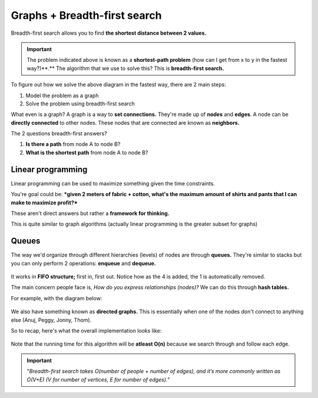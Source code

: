 Graphs + Breadth-first search
=====

Breadth-first search allows you to find **the shortest distance between 2 values.**

.. figure:: images/20.png
   :align: center

.. Important:: The problem indicated above is known as a **shortest-path problem** (how can I get from x to y in the fastest way?)**.** The algorithm that we use to solve this? This is **breadth-first search.**

To figure out how we solve the above diagram in the fastest way, there are 2 main steps:

1. Model the problem as a graph
2. Solve the problem using breadth-first search

What even is a graph? A graph is a way to **set connections.** They're made up of **nodes** and **edges**. A node can be **directly connected** to other nodes. These nodes that are connected are known as **neighbors.** 

The 2 questions breadth-first answers?

1. **Is there a path** from node A to node B?
2. **What is the shortest path** from node A to node B?

Linear programming
------------

Linear programming can be used to maximize something given the time constraints.

You're goal could be: ***given 2 meters of fabric + cotton, what's the maximum amount of shirts and pants that I can make to maximize profit?***

These aren't direct answers but rather a **framework for thinking.**  

This is quite similar to graph algorithms (actually linear programming is the greater subset for graphs)

Queues
------------

The way we'd organize through different hierarchies (levels) of nodes are through **queues.** They're similar to stacks but you can only perform 2 operations: **enqueue** and **dequeue.**

.. figure:: images/21.png
   :align: center

It works in **FIFO structure;** first in, first out. Notice how as the 4 is added, the 1 is automatically removed.

The main concern people face is, *How do you express relationships (nodes)?* We can do this through **hash tables.**

For example, with the diagram below:

.. figure:: images/22.png
   :align: center

.. code-block:: python
   :linenos:

   graph = {}
   graph[“you”] = [“alice”, “bob”, “claire”]
   graph[“bob”] = [“anuj”, “peggy”]
   graph[“alice”] = [“peggy”]
   graph[“claire”] = [“thom”, “jonny”]
   graph[“anuj”] = []
   graph[“peggy”] = []
   graph[“thom”] = []
   graph[“jonny”] = []

We also have something known as **directed graphs.** This is essentially when one of the nodes don't connect to anything else (Anuj, Peggy, Jonny, Thom).

So to recap, here's what the overall implementation looks like:

.. figure:: images/23.png
   :align: center

.. code-block:: python
   :linenos:

   # A use case of this for "mango" sellers

   from collections import deque
   search_queue = deque()
   search_queue += graph[“you”]

   def person_is_seller(name):
	return name[-1] == ‘m’

   while search_queue:
	person = search_queue.popleft()
	if person_is_seller(person):
		print person + “ is a mango seller!”
		return True
	else:
		search_queue += graph[person]
   return False

.. figure:: images/24.png
   :align: center

.. code-block:: python
   :linenos:

   def search(name):
	search_queue = deque()
	search_queue += graph[name]
	searched = []
	while search_queue:
		person = search_queue.popleft()
		if not person in searched:
			if person_is_seller(person):
				print person + “ is a mango seller!”
				return True
		else:
			search_queue += graph[person]
			searched.append(person)
	return False

Note that the running time for this algorithm will be **atleast O(n)** because we search through and follow each edge.

.. Important:: "*Breadth-first search takes O(number of people + number of edges), and it’s more commonly written as O(V+E) (V for number of vertices, E for number of edges)."*









